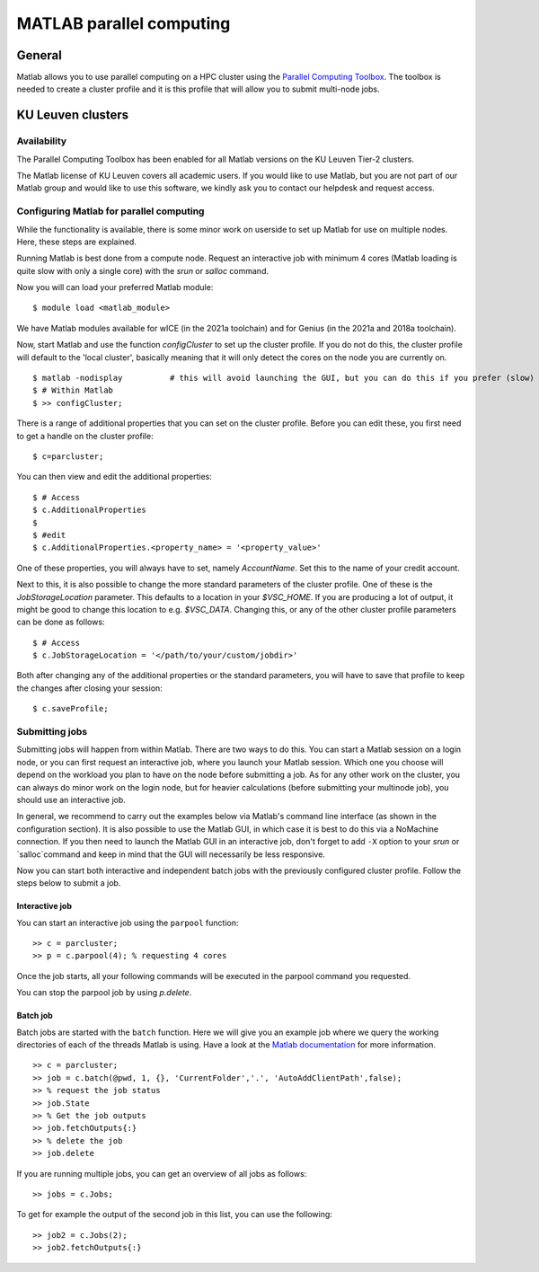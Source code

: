.. _MATLAB parallel computing:

MATLAB parallel computing
=========================

General
-------

Matlab allows you to use parallel computing on a HPC cluster using the `Parallel Computing Toolbox <https://www.mathworks.com/products/parallel-computing.html>`_.
The toolbox is needed to create a cluster profile and it is this profile that will allow you to submit multi-node jobs.

KU Leuven clusters
------------------

Availability
++++++++++++

The Parallel Computing Toolbox has been enabled for all Matlab versions on the KU Leuven Tier-2 clusters. 

The Matlab license of KU Leuven covers all academic users. If you would like to use Matlab, but you are not part of our Matlab group and would like to use this 
software, we kindly ask you to contact our helpdesk and request access.

Configuring Matlab for parallel computing
+++++++++++++++++++++++++++++++++++++++++

While the functionality is available, there is some minor work on userside to set up Matlab for use on multiple nodes. Here, these steps are explained.

Running Matlab is best done from a compute node. Request an interactive job with minimum 4 cores (Matlab loading is quite slow with only a single core) with the 
`srun` or `salloc` command.

Now you will can load your preferred Matlab module:

::

    $ module load <matlab_module>

We have Matlab modules available for wICE (in the 2021a toolchain) and for Genius (in the 2021a and 2018a toolchain).

Now, start Matlab and use the function  `configCluster` to set up the cluster profile. If you do not do this, the cluster profile will default to the 'local 
cluster', basically meaning that it will only detect the cores on the node you are currently on. 

::

    $ matlab -nodisplay          # this will avoid launching the GUI, but you can do this if you prefer (slow)
    $ # Within Matlab
    $ >> configCluster;

There is a range of additional properties that you can set on the cluster profile. Before you can edit these, you first need to get a handle on the cluster
profile:

:: 

    $ c=parcluster;

You can then view and edit the additional properties:

::

    $ # Access
    $ c.AdditionalProperties     
    $
    $ #edit
    $ c.AdditionalProperties.<property_name> = '<property_value>'

One of these properties, you will always have to set, namely `AccountName`. Set this to the name of your credit account.

Next to this, it is also possible to change the more standard parameters of the cluster profile. One of these is the `JobStorageLocation` parameter. This defaults
to a location in your `$VSC_HOME`. If you are producing a lot of output, it might be good to change this location to e.g. `$VSC_DATA`. Changing this, or any of
the other cluster profile parameters can be done as follows:

::

    $ # Access
    $ c.JobStorageLocation = '</path/to/your/custom/jobdir>'

Both after changing any of the additional properties or the standard parameters, you will have to save that profile to keep the changes after closing your 
session:

::

    $ c.saveProfile;


Submitting jobs
+++++++++++++++

Submitting jobs will happen from within Matlab. There are two ways to do this. You can start a Matlab session on a login node, or you can first request an
interactive job, where you launch your Matlab session. Which one you choose will depend on the workload you plan to have on the node before submitting a job.
As for any other work on the cluster, you can always do minor work on the login node, but for heavier calculations (before submitting your multinode job), you 
should use an interactive job. 

In general, we recommend to carry out the examples below via Matlab's command line interface (as shown in the configuration section). It is also possible to use 
the Matlab GUI, in which case it is best to do this via a NoMachine connection. If you then need to launch the Matlab GUI in an interactive job, don't forget to 
add ``-X`` option to your `srun` or `salloc`command and keep in mind that the GUI will necessarily be less responsive.

Now you can start both interactive and independent batch jobs with the previously configured cluster profile. Follow the steps below to submit a job.

Interactive job
***************

You can start an interactive job using the ``parpool`` function:

::

    >> c = parcluster;
    >> p = c.parpool(4); % requesting 4 cores
    
Once the job starts, all your following commands will be executed in the parpool command you requested.

You can stop the parpool job by using `p.delete`.
    
Batch job
*********

Batch jobs are started with the ``batch`` function. Here we will give you an example job where we query the working directories of each of the threads Matlab is 
using. Have a look at the `Matlab documentation <https://www.mathworks.com/help/parallel-computing/run-a-batch-job.html>`_ for more information.

::

    >> c = parcluster;
    >> job = c.batch(@pwd, 1, {}, 'CurrentFolder','.', 'AutoAddClientPath',false);
    >> % request the job status
    >> job.State
    >> % Get the job outputs
    >> job.fetchOutputs{:}
    >> % delete the job
    >> job.delete

If you are running multiple jobs, you can get an overview of all jobs as follows:

::

    >> jobs = c.Jobs;
    
To get for example the output of the second job in this list, you can use the following:

::

    >> job2 = c.Jobs(2);
    >> job2.fetchOutputs{:}
    
